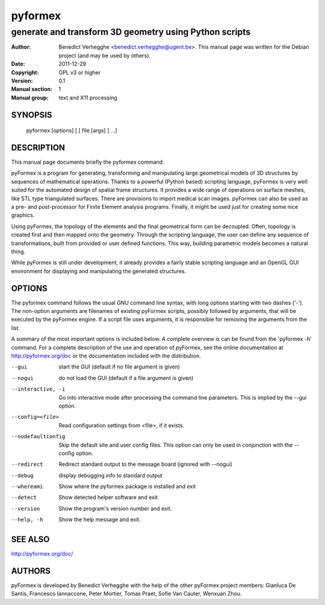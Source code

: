 ========
pyformex
========

-------------------------------------------------------
generate and transform 3D geometry using Python scripts
-------------------------------------------------------

:Author: Benedict Verhegghe <benedict.verhegghe@ugent.be>. This manual page was written for the Debian project (and may be used by others).
:Date:   2011-12-29
:Copyright: GPL v3 or higher
:Version: 0.1
:Manual section: 1
:Manual group: text and X11 processing

.. TODO: authors and author with name <email>

SYNOPSIS
========

  pyformex [options] [ [ file [args] ] ...]

DESCRIPTION
===========

This manual page documents briefly the pyformex command.

pyFormex is a program for generating, transforming and manipulating large geometrical models of 3D structures by sequences of mathematical operations. Thanks to a powerful (Python based) scripting language, pyFormex is very well suited for the automated design of spatial frame structures. It provides a wide range of operations on surface meshes, like STL type triangulated surfaces. There are provisions to import medical scan images. pyFormex can also be used as a pre- and post-processor for Finite Element analysis programs. Finally, it might be used just for creating some nice graphics.

Using pyFormex, the topology of the elements and the final geometrical form can be decoupled. Often, topology is created first and then mapped onto the geometry. Through the scripting language, the user can define any sequence of transformations, built from provided or user defined functions. This way, building parametric models becomes a natural thing.

While pyFormex is still under development, it already provides a fairly stable scripting language and an OpenGL GUI environment for displaying and manipulating the generated structures.


OPTIONS
=======
       
The pyformex command follows the usual GNU command line syntax, with long
options starting with two dashes ('-'). The non-option arguments are filenames
of existing pyFormex scripts, possibly followed by arguments, that will be
executed by the pyFormex engine. If a script file uses arguments, it is 
responsible for removing the arguments from the list. 

A summary of the most important options is included below. 
A complete overview is can be found
from the 'pyformex -h' command. For a complete description of the use and
operation of pyFormex, see the online documentation at 
http://pyformex.org/doc or the documentation included with the distribution.

--gui                   start the GUI (default if no file argument is given)
--nogui                 do not load the GUI (default if a file argument is given)
--interactive, -i       Go into interactive mode after processing the command
                        line parameters. This is implied by the --gui option.

--config=<file>         Read configuration settings from <file>, if it exists.
--nodefaultconfig       Skip the default site and user config files. This
                        option can only be used in conjunction with the
                        --config option.
--redirect              Redirect standard output to the message board (ignored
                        with --nogui)
--debug                 display debugging info to standard output
--whereami              Show where the pyformex package is installed and exit
--detect                Show detected helper software and exit
--version               Show the program's version number and exit.
--help, -h              Show the help message and exit.


SEE ALSO
========

http://pyformex.org/doc/


AUTHORS
=======

pyFormex is developed by Benedict Verhegghe with the help of the other 
pyFormex project members: Gianluca De Santis, Francesco Iannaccone, Peter Mortier, Tomas Praet, Sofie Van Cauter, Wenxuan Zhou.

